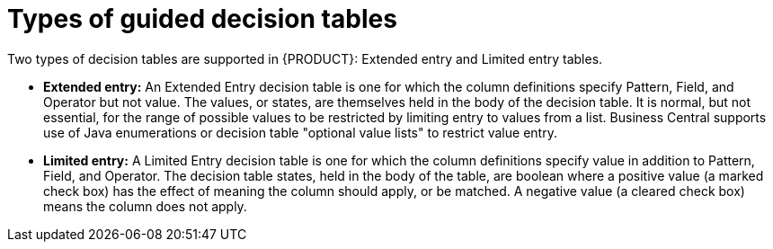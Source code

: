 [id='guided-decision-tables-types-con']
= Types of guided decision tables

Two types of decision tables are supported in {PRODUCT}: Extended entry and Limited entry tables.

* *Extended entry:* An Extended Entry decision table is one for which the column definitions specify Pattern, Field, and Operator but not value.
The values, or states, are themselves held in the body of the decision table.
It is normal, but not essential, for the range of possible values to be restricted by limiting entry to values from a list.
Business Central supports use of Java enumerations or decision table "optional value lists" to restrict value entry.

* *Limited entry:* A Limited Entry decision table is one for which the column definitions specify value in addition to Pattern, Field, and Operator.
The decision table states, held in the body of the table, are boolean where a positive value (a marked check box) has the effect of meaning the column should apply, or be matched.
A negative value (a cleared check box) means the column does not apply.

